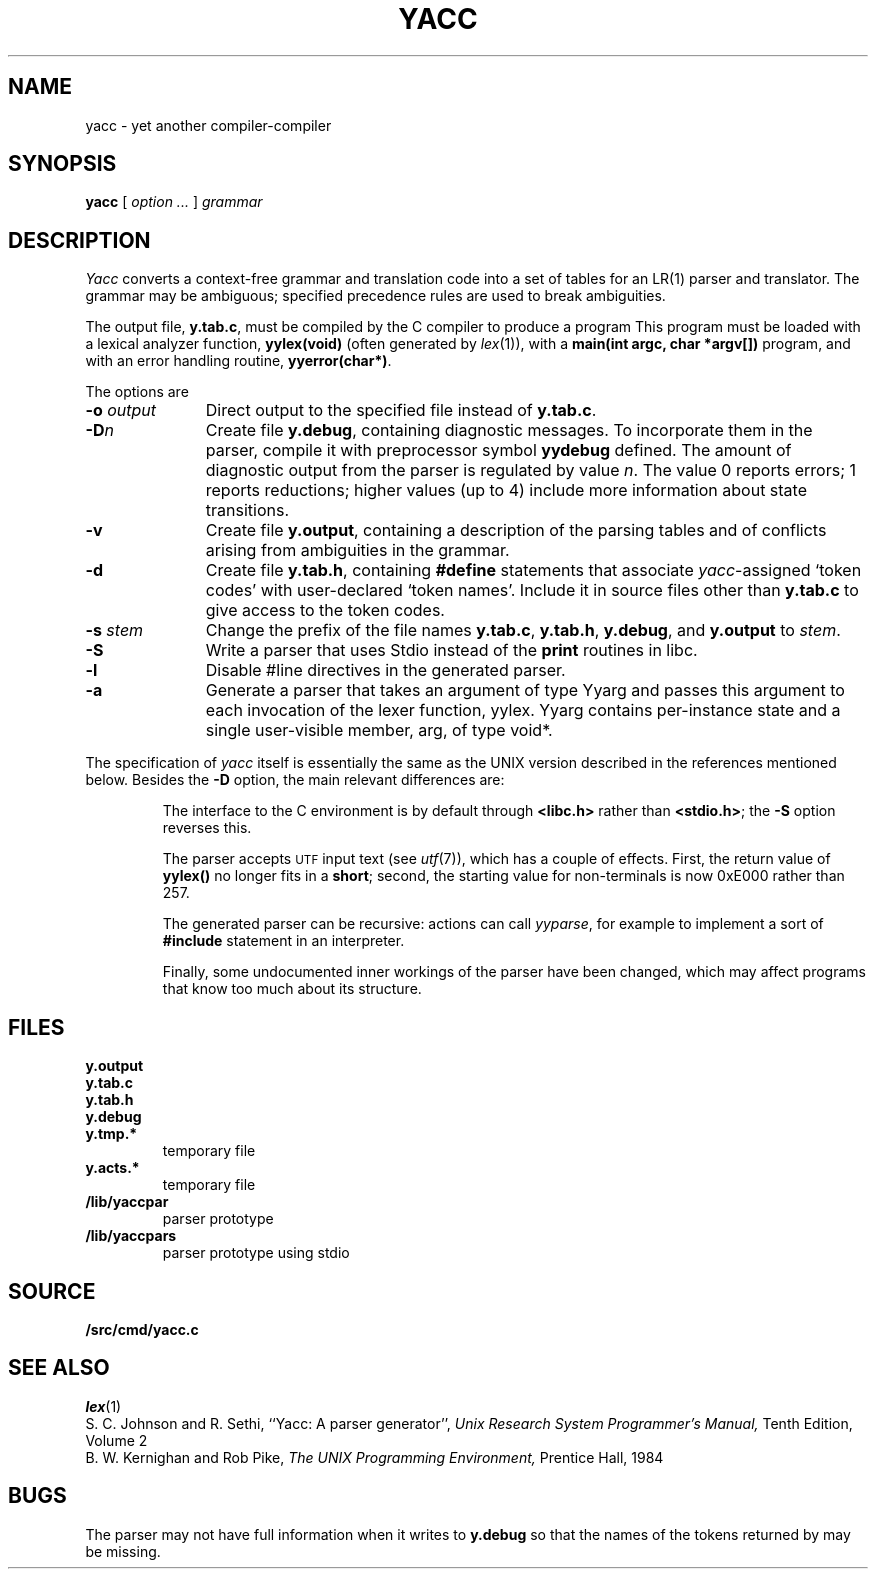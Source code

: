 .TH YACC 1
.SH NAME
yacc \- yet another compiler-compiler
.SH SYNOPSIS
.B yacc
[
.I option ...
]
.I grammar
.SH DESCRIPTION
.I Yacc
converts a context-free grammar and translation code
into a set of
tables for an LR(1) parser and translator.
The grammar may be ambiguous;
specified precedence rules are used to break ambiguities.
.PP
The output file,
.BR y.tab.c ,
must be compiled by the C compiler
to produce a program
.LR yyparse .
This program must be loaded with a lexical analyzer function,
.B yylex(void)
(often generated by
.IR lex (1)),
with a
.B main(int argc, char *argv[])
program, and with an error handling routine,
.BR yyerror(char*) .
.PP
The options are
.TP "\w'\fL-o \fIoutput\fLXX'u"
.BI -o " output
Direct output to the specified file instead of
.BR y.tab.c .
.TP
.BI -D n
Create file
.BR y.debug ,
containing diagnostic messages.
To incorporate them in the parser, compile it with preprocessor symbol
.B yydebug
defined.
The amount of 
diagnostic output from the parser is regulated by
value
.IR n .
The value 0 reports errors; 1 reports reductions;
higher values (up to 4) include more information about
state transitions.
.TP
.B -v
Create file
.BR y.output ,
containing a description of the parsing tables and of
conflicts arising from ambiguities in the grammar.
.TP
.B -d
Create file
.BR y.tab.h ,
containing
.B #define
statements that associate
.IR yacc -assigned
`token codes' with user-declared `token names'.
Include it in source files other than
.B y.tab.c
to give access to the token codes.
.TP
.BI -s " stem
Change the prefix
.L y 
of the file names
.BR y.tab.c ,
.BR y.tab.h ,
.BR y.debug ,
and
.B y.output
to
.IR stem .
.TP
.B -S
Write a parser that uses
Stdio
instead of the
.B print
routines in libc.
.TP
.BI -l
Disable #line directives in the generated parser.
.TP
.BI -a
Generate a parser that takes an argument of type Yyarg
and passes this argument to each invocation of the lexer
function, yylex.  Yyarg contains per-instance state
and a single user-visible member, arg, of type void*.
.PP
The specification of
.I yacc
itself is essentially the same as the UNIX version
described in the references mentioned below.
Besides the
.B -D
option, the main relevant differences are:
.IP
The interface to the C environment is by default through
.B <libc.h>
rather than
.BR <stdio.h> ;
the
.B -S
option reverses this.
.IP
The parser accepts
.SM UTF
input text (see
.IR utf (7)),
which has a couple of effects.
First, the return value of
.B yylex()
no longer fits in a
.BR short ;
second, the starting value for non-terminals is now 0xE000 rather than 257.
.IP
The generated parser can be recursive: actions can call
.IR yyparse ,
for example to implement a sort of
.B #include
statement in an interpreter.
.IP
Finally, some undocumented inner workings of the parser have been
changed, which may affect programs that know too much about its structure.
.SH FILES
.TF y.debug.xxxxx
.TP
.B y.output
.TP
.B y.tab.c
.TP
.B y.tab.h
.TP
.B y.debug
.TP
.B y.tmp.*
temporary file
.TP
.B y.acts.*
temporary file
.TP
.B \*9/lib/yaccpar
parser prototype
.TP
.B \*9/lib/yaccpars
parser prototype using stdio
.SH SOURCE
.B \*9/src/cmd/yacc.c
.SH "SEE ALSO"
.IR lex (1)
.br
S. C. Johnson and R. Sethi,
``Yacc: A parser generator'',
.I
Unix Research System Programmer's Manual,
Tenth Edition, Volume 2
.br
B. W. Kernighan and Rob Pike,
.I
The UNIX Programming Environment,
Prentice Hall, 1984
.SH BUGS
The parser may not have full information when it writes to
.B y.debug
so that the names of the tokens returned by
.L yylex
may be missing.
